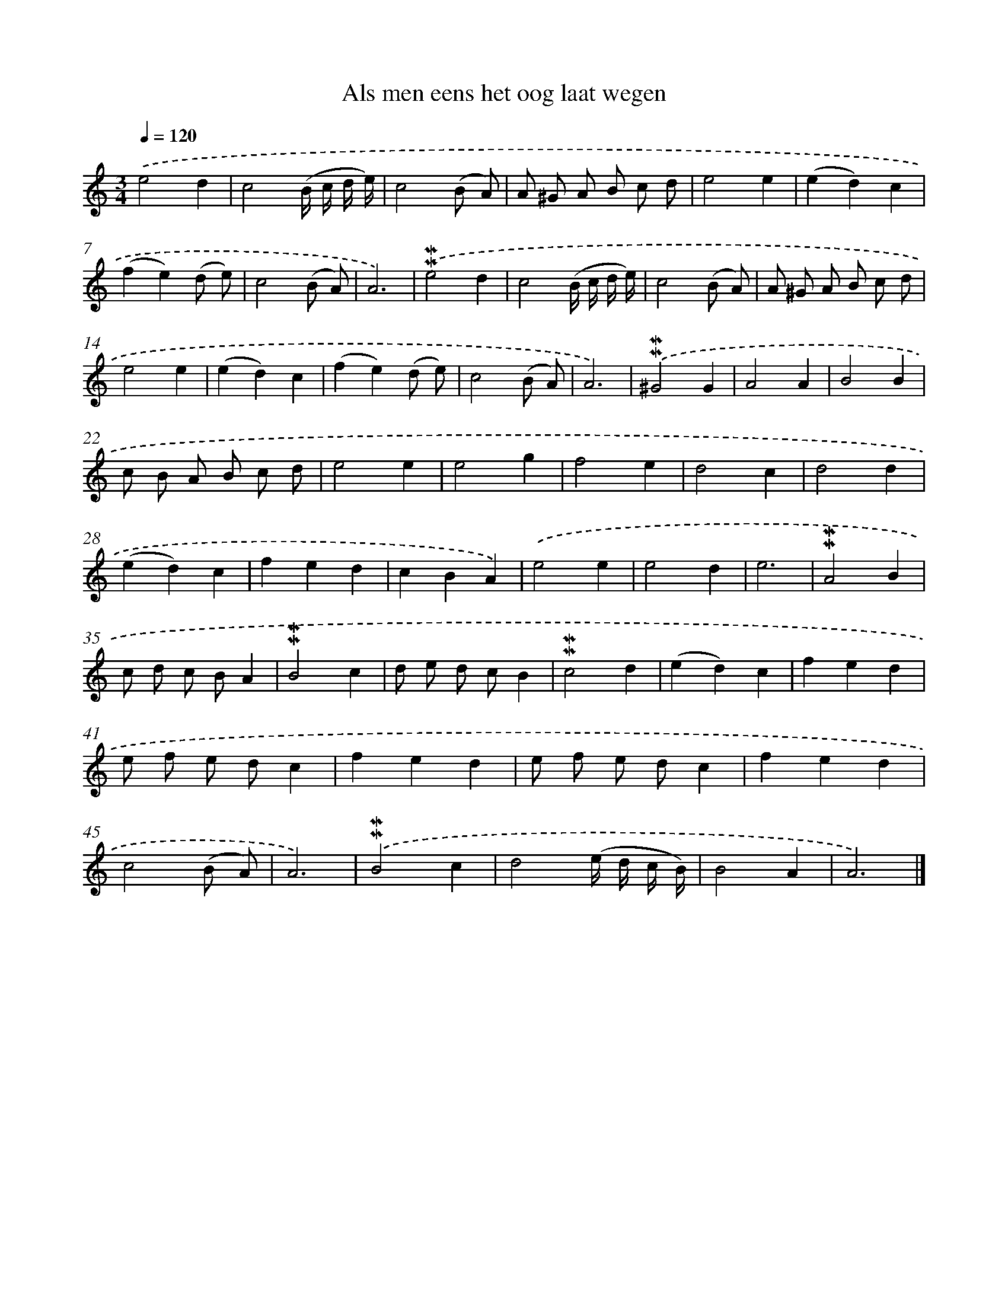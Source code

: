 X: 16634
T: Als men eens het oog laat wegen
%%abc-version 2.0
%%abcx-abcm2ps-target-version 5.9.1 (29 Sep 2008)
%%abc-creator hum2abc beta
%%abcx-conversion-date 2018/11/01 14:38:05
%%humdrum-veritas 2429965107
%%humdrum-veritas-data 1800895103
%%continueall 1
%%barnumbers 0
L: 1/8
M: 3/4
Q: 1/4=120
K: C clef=treble
.('e4d2 |
c4(B/ c/ d/ e/) |
c4(B A) |
A ^G A B c d |
e4e2 |
(e2d2)c2 |
(f2e2)(d e) |
c4(B A) |
A6) |
.('!mordent!!mordent!e4d2 |
c4(B/ c/ d/ e/) |
c4(B A) |
A ^G A B c d |
e4e2 |
(e2d2)c2 |
(f2e2)(d e) |
c4(B A) |
A6) |
.('!mordent!!mordent!^G4G2 |
A4A2 |
B4B2 |
c B A B c d |
e4e2 |
e4g2 |
f4e2 |
d4c2 |
d4d2 |
(e2d2)c2 |
f2e2d2 |
c2B2A2) |
.('e4e2 |
e4d2 |
e6 |
!mordent!!mordent!A4B2 |
c d c BA2 |
!mordent!!mordent!B4c2 |
d e d cB2 |
!mordent!!mordent!c4d2 |
(e2d2)c2 |
f2e2d2 |
e f e dc2 |
f2e2d2 |
e f e dc2 |
f2e2d2 |
c4(B A) |
A6) |
.('!mordent!!mordent!B4c2 |
d4(e/ d/ c/ B/) |
B4A2 |
A6) |]
